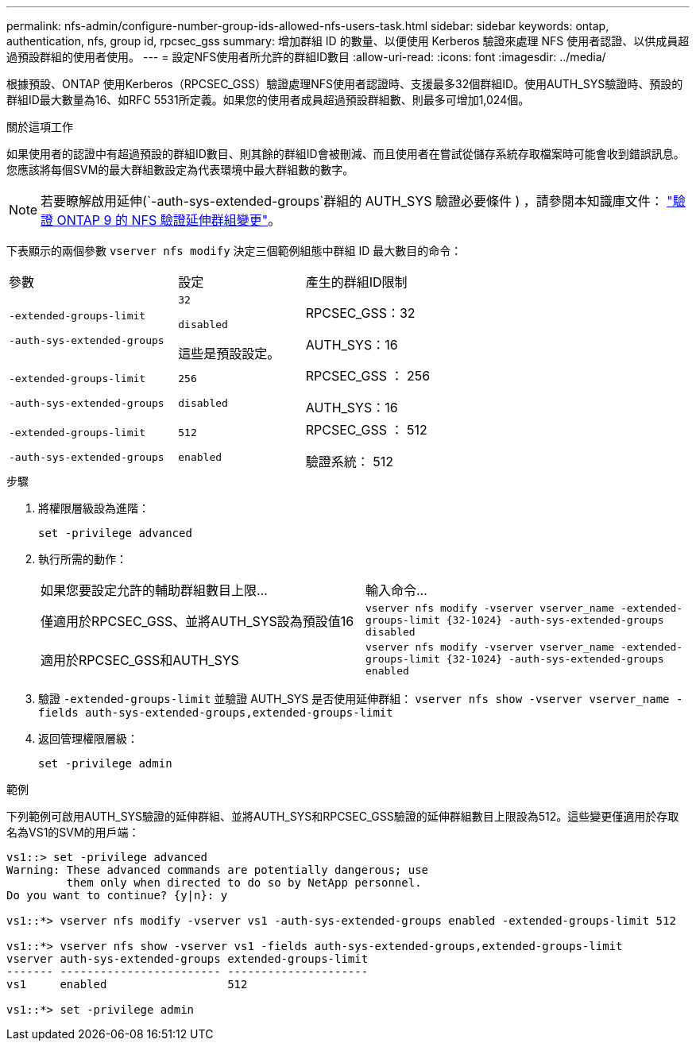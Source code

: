 ---
permalink: nfs-admin/configure-number-group-ids-allowed-nfs-users-task.html 
sidebar: sidebar 
keywords: ontap, authentication, nfs, group id, rpcsec_gss 
summary: 增加群組 ID 的數量、以便使用 Kerberos 驗證來處理 NFS 使用者認證、以供成員超過預設群組的使用者使用。 
---
= 設定NFS使用者所允許的群組ID數目
:allow-uri-read: 
:icons: font
:imagesdir: ../media/


[role="lead"]
根據預設、ONTAP 使用Kerberos（RPCSEC_GSS）驗證處理NFS使用者認證時、支援最多32個群組ID。使用AUTH_SYS驗證時、預設的群組ID最大數量為16、如RFC 5531所定義。如果您的使用者成員超過預設群組數、則最多可增加1,024個。

.關於這項工作
如果使用者的認證中有超過預設的群組ID數目、則其餘的群組ID會被刪減、而且使用者在嘗試從儲存系統存取檔案時可能會收到錯誤訊息。您應該將每個SVM的最大群組數設定為代表環境中最大群組數的數字。


NOTE: 若要瞭解啟用延伸(`-auth-sys-extended-groups`群組的 AUTH_SYS 驗證必要條件 ) ，請參閱本知識庫文件： https://kb.netapp.com/on-prem/ontap/da/NAS/NAS-KBs/How_does_AUTH_SYS_Extended_Groups_change_NFS_authentication["驗證 ONTAP 9 的 NFS 驗證延伸群組變更"]。

下表顯示的兩個參數 `vserver nfs modify` 決定三個範例組態中群組 ID 最大數目的命令：

[cols="40,30,30"]
|===


| 參數 | 設定 | 產生的群組ID限制 


 a| 
`-extended-groups-limit`

`-auth-sys-extended-groups`
 a| 
`32`

`disabled`

這些是預設設定。
 a| 
RPCSEC_GSS：32

AUTH_SYS：16



 a| 
`-extended-groups-limit`

`-auth-sys-extended-groups`
 a| 
`256`

`disabled`
 a| 
RPCSEC_GSS ： 256

AUTH_SYS：16



 a| 
`-extended-groups-limit`

`-auth-sys-extended-groups`
 a| 
`512`

`enabled`
 a| 
RPCSEC_GSS ： 512

驗證系統： 512

|===
.步驟
. 將權限層級設為進階：
+
`set -privilege advanced`

. 執行所需的動作：
+
|===


| 如果您要設定允許的輔助群組數目上限... | 輸入命令... 


 a| 
僅適用於RPCSEC_GSS、並將AUTH_SYS設為預設值16
 a| 
`+vserver nfs modify -vserver vserver_name -extended-groups-limit {32-1024} -auth-sys-extended-groups disabled+`



 a| 
適用於RPCSEC_GSS和AUTH_SYS
 a| 
`+vserver nfs modify -vserver vserver_name -extended-groups-limit {32-1024} -auth-sys-extended-groups enabled+`

|===
. 驗證 `-extended-groups-limit` 並驗證 AUTH_SYS 是否使用延伸群組： `vserver nfs show -vserver vserver_name -fields auth-sys-extended-groups,extended-groups-limit`
. 返回管理權限層級：
+
`set -privilege admin`



.範例
下列範例可啟用AUTH_SYS驗證的延伸群組、並將AUTH_SYS和RPCSEC_GSS驗證的延伸群組數目上限設為512。這些變更僅適用於存取名為VS1的SVM的用戶端：

[listing]
----
vs1::> set -privilege advanced
Warning: These advanced commands are potentially dangerous; use
         them only when directed to do so by NetApp personnel.
Do you want to continue? {y|n}: y

vs1::*> vserver nfs modify -vserver vs1 -auth-sys-extended-groups enabled -extended-groups-limit 512

vs1::*> vserver nfs show -vserver vs1 -fields auth-sys-extended-groups,extended-groups-limit
vserver auth-sys-extended-groups extended-groups-limit
------- ------------------------ ---------------------
vs1     enabled                  512

vs1::*> set -privilege admin
----